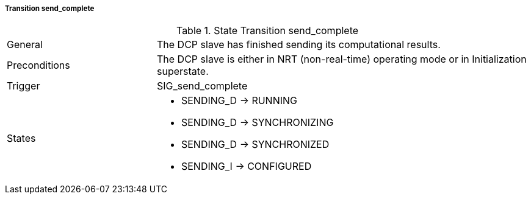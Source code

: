 ===== Transition send_complete

.State Transition send_complete
[width="100%", cols="2,5", float="center"]
|===
|General
|The DCP slave has finished sending its computational results.

|Preconditions
|The DCP slave is either in NRT (non-real-time) operating mode or in Initialization superstate.


|Trigger
|+SIG_send_complete+

|States
a| * +SENDING_D+ -> +RUNNING+
* +SENDING_D+ -> +SYNCHRONIZING+
* +SENDING_D+ -> +SYNCHRONIZED+
* +SENDING_I+ -> +CONFIGURED+
|===
